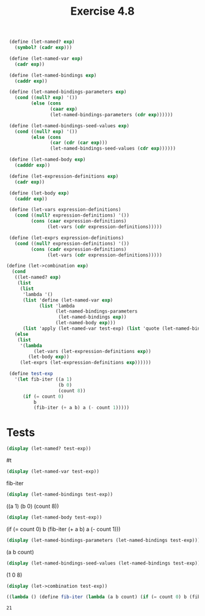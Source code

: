 #+Title: Exercise 4.8

#+BEGIN_SRC scheme :session let-named
   (define (let-named? exp)
     (symbol? (cadr exp)))

   (define (let-named-var exp)
     (cadr exp))

   (define (let-named-bindings exp)
     (caddr exp))

   (define (let-named-bindings-parameters exp)
     (cond ((null? exp) '())
           (else (cons
                  (caar exp)
                  (let-named-bindings-parameters (cdr exp))))))

   (define (let-named-bindings-seed-values exp)
     (cond ((null? exp) '())
           (else (cons
                  (car (cdr (car exp)))
                  (let-named-bindings-seed-values (cdr exp))))))

   (define (let-named-body exp)
     (cadddr exp))

   (define (let-expression-definitions exp)
     (cadr exp))

   (define (let-body exp)
     (caddr exp))

   (define (let-vars expression-definitions)
     (cond ((null? expression-definitions) '())
           (cons (caar expression-definitions)
                 (let-vars (cdr expression-definitions)))))

   (define (let-exprs expression-definitions)
     (cond ((null? expression-definitions) '())
           (cons (cadr expression-definitions)
                 (let-vars (cdr expression-definitions)))))

  (define (let->combination exp)
    (cond
     ((let-named? exp)
      (list
       (list
        'lambda '()
        (list 'define (let-named-var exp)
              (list 'lambda
                    (let-named-bindings-parameters
                     (let-named-bindings exp))
                    (let-named-body exp)))
        (list 'apply (let-named-var test-exp) (list 'quote (let-named-bindings-seed-values (let-named-bindings test-exp)))))))
     (else
      (list
       '(lambda
            (let-vars (let-expression-definitions exp))
          (let-body exp))
       (let-exprs (let-expression-definitions exp))))))

   (define test-exp
     '(let fib-iter ((a 1)
                     (b 0)
                     (count 8))
        (if (= count 0)
            b
            (fib-iter (+ a b) a (- count 1)))))
#+END_SRC

#+RESULTS:

* Tests
#+BEGIN_SRC scheme :session let-named :results replace output raw :exports both
   (display (let-named? test-exp))
#+END_SRC

#+RESULTS:
#t

#+BEGIN_SRC scheme :session let-named :results replace output raw :exports both
  (display (let-named-var test-exp))
#+END_SRC

#+RESULTS:
fib-iter

#+BEGIN_SRC scheme :session let-named :results replace output raw :exports both
  (display (let-named-bindings test-exp))
#+END_SRC

#+RESULTS:
((a 1) (b 0) (count 8))

#+BEGIN_SRC scheme :session let-named :results replace output raw :exports both
 (display (let-named-body test-exp))
#+END_SRC

#+RESULTS:
(if (= count 0) b (fib-iter (+ a b) a (- count 1)))

 
#+BEGIN_SRC scheme :session let-named :results replace output raw :exports both
(display (let-named-bindings-parameters (let-named-bindings test-exp)))
#+END_SRC

#+RESULTS:
(a b count)

#+BEGIN_SRC scheme :session let-named :results replace output raw :exports both
  (display (let-named-bindings-seed-values (let-named-bindings test-exp)))
#+END_SRC

#+RESULTS:
(1 0 8)

#+BEGIN_SRC scheme :session let-named :results replace output code :exports both
  (display (let->combination test-exp))
#+END_SRC

#+RESULTS:
#+BEGIN_SRC scheme :exports both
((lambda () (define fib-iter (lambda (a b count) (if (= count 0) b (fib-iter (+ a b) a (- count 1))))) (apply fib-iter (quote (1 0 8)))))
#+END_SRC

#+RESULTS:
: 21
